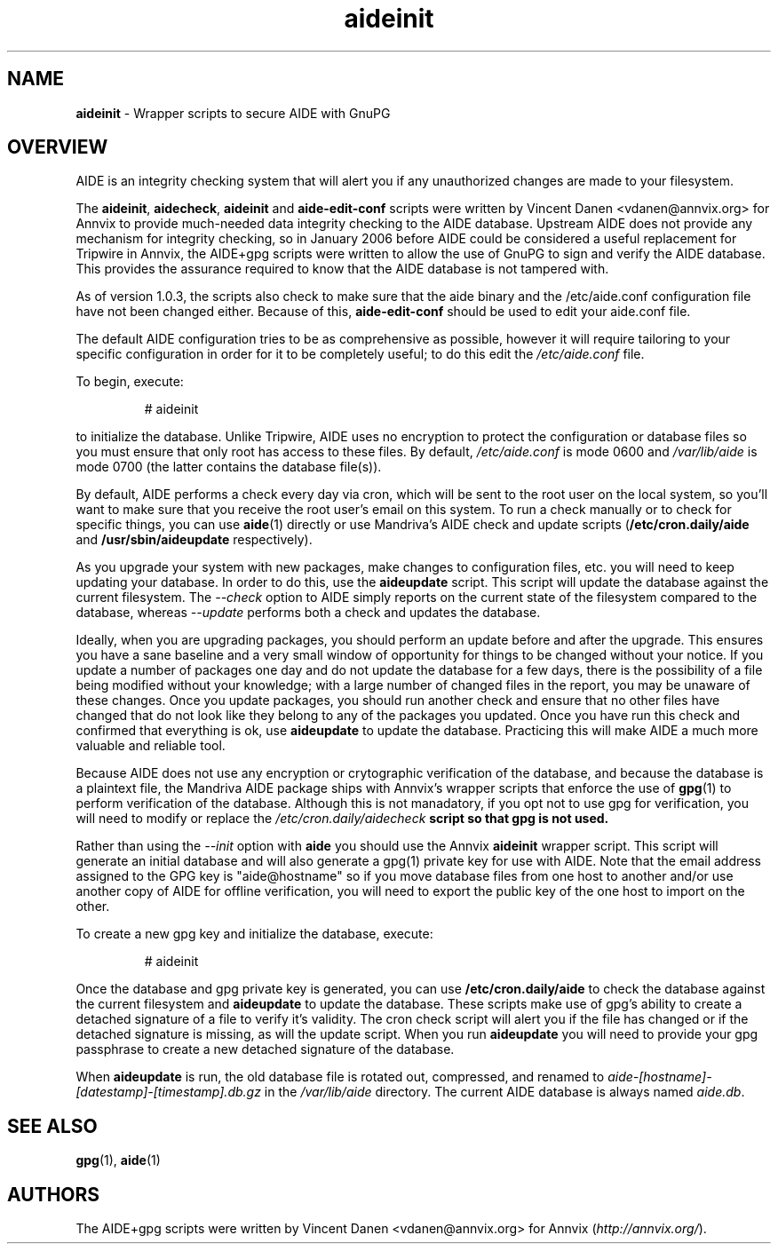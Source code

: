 .\\ $Id$
.TH "aideinit" "8" "" "aideinit" "AIDE+gpg Information"
.SH "NAME"
.LP
\fBaideinit\fR \- Wrapper scripts to secure AIDE with GnuPG
.SH "OVERVIEW"
.LP
AIDE is an integrity checking system that will alert you if any unauthorized
changes are made to your filesystem.
.LP
The \fBaideinit\fR, \fBaidecheck\fR, \fBaideinit\fR and
\fBaide-edit-conf\fR scripts were written by Vincent Danen
<vdanen@annvix.org> for Annvix to provide much-needed data integrity
checking to the AIDE database.  Upstream AIDE does not provide any
mechanism for integrity checking, so in January 2006 before AIDE could be
considered a useful replacement for Tripwire in Annvix, the AIDE+gpg
scripts were written to allow the use of GnuPG to sign and verify the AIDE
database.  This provides the assurance required to know that the AIDE
database is not tampered with.
.LP
As of version 1.0.3, the scripts also check to make sure that the aide
binary and the /etc/aide.conf configuration file have not been changed
either.  Because of this, \fBaide-edit-conf\fR should be used to edit your
aide.conf file.
.LP
The default AIDE configuration tries to be as
comprehensive as possible, however it will require tailoring to your specific
configuration in order for it to be completely useful; to do this edit the
\fI/etc/aide.conf\fR file.
.LP
To begin, execute:
.IP
# aideinit
.LP
to initialize the database.  Unlike Tripwire, AIDE uses no encryption to protect the
configuration or database files so you must ensure that only root has access to these
files.  By default, \fI/etc/aide.conf\fR is mode 0600 and \fI/var/lib/aide\fR is mode
0700 (the latter contains the database file(s)).
.LP
By default, AIDE performs a check every day via cron, which will be sent to the
root user on the local system, so you'll want to make sure that you receive
the root user's email on this system.  To run a check manually or to check for specific
things, you can use \fBaide\fR(1) directly or use Mandriva's AIDE check and update scripts
(\fB/etc/cron.daily/aide\fR and \fB/usr/sbin/aideupdate\fR respectively).
.LP
As you upgrade your system with new packages, make changes to configuration files, etc.
you will need to keep updating your database.  In order to do this, use the \fBaideupdate\fR
script.  This script will update the database against the current filesystem.  The \fI--check\fR
option to AIDE simply reports on the current state of the filesystem compared to the database,
whereas \fI--update\fR performs both a check and updates the database.
.LP
Ideally, when you are upgrading packages, you should perform an update before and after the
upgrade.  This ensures you have a sane baseline and a very small window of opportunity for
things to be changed without your notice.  If you update a number of packages one day and do
not update the database for a few days, there is the possibility of a file being modified
without your knowledge; with a large number of changed files in the report, you may be
unaware of these changes.  Once you update packages, you should run another check and ensure that no other files have
changed that do not look like they belong to any of the packages you updated.  Once you
have run this check and confirmed that everything is ok, use \fBaideupdate\fR to update the
database.  Practicing this will make AIDE a much more valuable and reliable tool.
.LP
Because AIDE does not use any encryption or crytographic verification of the database, and
because the database is a plaintext file, the Mandriva AIDE package ships with Annvix's wrapper scripts
that enforce the use of \fBgpg\fR(1) to perform verification of the database.  Although this is
not manadatory, if you opt not to use gpg for verification, you will need to modify or
replace the \fI/etc/cron.daily/aidecheck\fB script so that gpg is not used.
.LP
Rather than using the \fI--init\fR option with \fBaide\fR you should use the Annvix
\fBaideinit\fR wrapper script.  This script will generate an initial database and will
also generate a gpg(1) private key for use with AIDE.  Note that the email address assigned
to the GPG key is "aide@hostname" so if you move database files from one host to another and/or
use another copy of AIDE for offline verification, you will need to export the public key of the
one host to import on the other.
.LP
To create a new gpg key and initialize the database, execute:
.IP
# aideinit
.LP
Once the database and gpg private key is generated, you can use \fB/etc/cron.daily/aide\fR to
check the database against the current filesystem and \fBaideupdate\fR to update the database.
These scripts make use of gpg's ability to create a detached signature of a file to verify
it's validity.  The cron check script will alert you if the file has changed or if the detached
signature is missing, as will the update script.  When you run \fBaideupdate\fR you will need
to provide your gpg passphrase to create a new detached signature of the database.
.LP
When \fBaideupdate\fR is run, the old database file is rotated out, compressed, and renamed to
\fIaide-[hostname]-[datestamp]-[timestamp].db.gz\fR in the \fI/var/lib/aide\fR directory.  The
current AIDE database is always named \fIaide.db\fR.
.SH "SEE ALSO"
.LP
\fBgpg\fR(1), \fBaide\fR(1)
.SH "AUTHORS"
.LP
The AIDE+gpg scripts were written by Vincent Danen <vdanen@annvix.org> for Annvix (\fIhttp://annvix.org/\fR).
